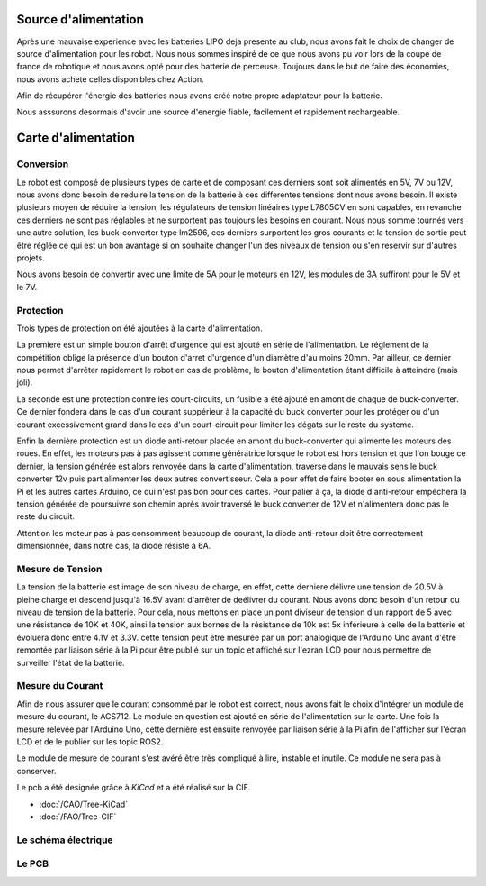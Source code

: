 Source d'alimentation
=====================

Après une mauvaise experience avec les batteries LIPO deja presente au club, nous avons fait le choix de changer
de source d'alimentation pour les robot. Nous nous sommes inspiré de ce que nous avons pu voir lors
de la coupe de france de robotique et nous avons opté pour des batterie de perceuse.
Toujours dans le but de faire des économies, nous avons acheté celles disponibles chez Action.

Afin de récupérer l'énergie des batteries nous avons créé notre propre adaptateur pour la batterie.

Nous asssurons desormais d'avoir une source d'energie fiable, facilement et rapidement rechargeable.

.. image:: images/alimentation/batterie.png
   :scale: 30 %
   :align: center

Carte d'alimentation
====================

Conversion
**********
Le robot est composé de plusieurs types de carte et de composant ces derniers sont soit alimentés en 5V, 7V ou 12V,
nous avons donc besoin de reduire la tension de la batterie à ces differentes tensions dont nous avons besoin.
Il existe plusieurs moyen de réduire la tension, les régulateurs de tension linéaires type L7805CV en sont capables,
en revanche ces derniers ne sont pas réglables et ne surportent pas toujours les besoins en courant.
Nous nous somme tournés vers une autre solution, les buck-converter type lm2596,
ces derniers surportent les gros courants et la tension de sortie peut être réglée ce qui est un bon avantage
si on souhaite changer l'un des niveaux de tension ou s'en reservir sur d'autres projets.

Nous avons besoin de convertir avec une limite de 5A pour le moteurs en 12V,
les modules de 3A suffiront pour le 5V et le 7V.

.. image:: images/alimentation/buck_5a.png
   :scale: 35 %
   :align: center

.. image:: images/alimentation/buck_3a.png
   :scale: 35 %
   :align: center



Protection
**********

Trois types de protection on été ajoutées à la carte d'alimentation.

La premiere est un simple bouton d'arrêt d'urgence qui est ajouté en série de l'alimentation.
Le réglement de la compétition oblige la présence d'un bouton d'arret d'urgence d'un diamètre d'au moins 20mm.
Par ailleur, ce dernier nous permet d'arrêter rapidement le robot en cas de problème, le bouton d'alimentation
étant difficile à atteindre (mais joli).

La seconde est une protection contre les court-circuits, un fusible a été ajouté en amont de chaque de buck-converter.
Ce dernier fondera dans le cas d'un courant suppérieur à la capacité du buck converter pour les protéger
ou d'un courant excessivement grand dans le cas d'un court-circuit pour limiter les dégats sur le reste du systeme.

Enfin la dernière protection est un diode anti-retour placée en amont du buck-converter qui alimente
les moteurs des roues. En effet, les moteurs pas à pas agissent comme génératrice lorsque le robot est hors tension
et que l'on bouge ce dernier, la tension générée est alors renvoyée dans la carte d'alimentation,
traverse dans le mauvais sens le buck converter 12v puis part alimenter les deux autres convertisseur.
Cela a pour effet de faire booter en sous alimentation la Pi et les autres cartes Arduino, ce qui n'est pas bon
pour ces cartes. Pour palier à ça, la diode d'anti-retour empêchera la tension générée de poursuivre son chemin
après avoir traversé le buck converter de 12V et n'alimentera donc pas le reste du circuit.

Attention les moteur pas à pas consomment beaucoup de courant, la diode anti-retour doit être correctement
dimensionnée, dans notre cas, la diode résiste à 6A.


Mesure de Tension
*****************

La tension de la batterie est image de son niveau de charge, en effet, cette derniere délivre une tension de 20.5V
à pleine charge et descend jusqu'à 16.5V avant d'arrêter de deélivrer du courant.
Nous avons donc besoin d'un retour du niveau de tension de la batterie.
Pour cela, nous mettons en place un pont diviseur de tension d'un rapport de 5 avec une résistance de 10K et 40K,
ainsi la tension aux bornes de la résistance de 10k est 5x inférieure à celle de la batterie et évoluera
donc entre 4.1V et 3.3V. cette tension peut être mesurée par un port analogique de l'Arduino Uno avant
d'être remontée par liaison série à la Pi pour être publié sur un topic et affiché sur l'ezran LCD pour
nous permettre de surveiller l'état de la batterie.



Mesure du Courant
*****************

Afin de nous assurer que le courant consommé par le robot est correct, nous avons fait le choix d'intégrer
un module de mesure du courant, le ACS712. Le module en question est ajouté en série de l'alimentation sur la carte.
Une fois la mesure relevée par l'Arduino Uno, cette dernière est ensuite renvoyée par liaison série à la Pi
afin de l'afficher sur l'écran LCD et de le publier sur les topic ROS2.

Le module de mesure de courant s'est avéré être très compliqué à lire, instable et inutile.
Ce module ne sera pas à conserver.

.. image:: images/alimentation/acs712.png
   :scale: 35 %
   :align: center

Le pcb a été designée grâce à *KiCad* et a été réalisé sur la CIF.

- :doc:`/CAO/Tree-KiCad`
- :doc:`/FAO/Tree-CIF`


Le schéma électrique
********************

.. image:: images/alimentation/Schema.png
   :scale: 100 %
   :align: center

Le PCB
******

.. image:: images/alimentation/PCB.png
   :scale: 100 %
   :align: center
